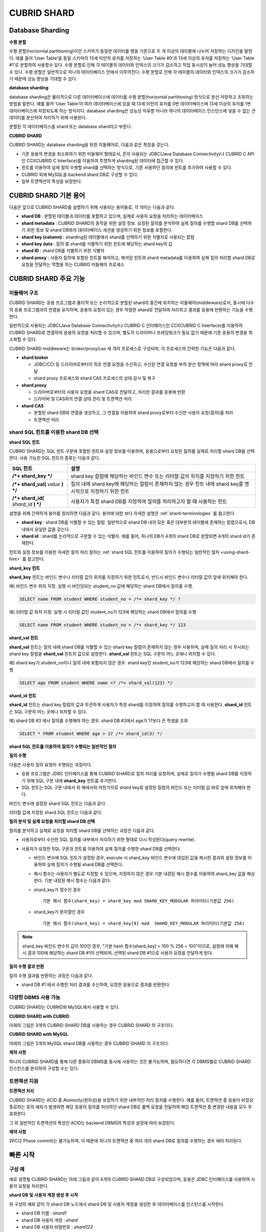 ************
CUBRID SHARD
************

Database Sharding
=================

**수평 분할**

수평 분할(horizontal partitioning)이란 스키마가 동일한 데이터를 행을 기준으로 두 개 이상의 테이블에 나누어 저장하는 디자인을 말한다. 예를 들어 ‘User Table’을 동일 스키마의 13세 미만의 유저를 저장하는 ‘User Table #0’과 13세 이상의 유저를 저장하는 ‘User Table #1’로 분할하여 사용할수 있다. 수평 분할로 인해 각 테이블의 데이터와 인덱스의 크기가 감소하고 작업 동시성이 늘어 성능 향상을 기대할 수 있다. 수평 분할은 일반적으로 하나의 테이터베이스 안에서 이루어진다. 수평 분할로 인해 각 테이블의 데이터와 인덱스의 크기가 감소하기 때문에 성능 향상을 기대할 수 있다.

.. image:: /images/image38.png

**database sharding**

database sharding은 물리적으로 다른 데이터베이스에 데이터를 수평 분할(horizontal partitioning) 방식으로 분산 저장하고 조회하는 방법을 말한다. 예를 들어 ‘User Table’이 여러 데이터베이스에 있을 때 13세 미만의 유저를 0번 데이터베이스에 13세 이상의 유저를 1번 데이터베이스에 저장되도록 하는 방식이다. database sharding은 성능상 이유뿐 아니라 하나의 데이터베이스 인스턴스에 넣을 수 없는 큰 데이터를 분산하여 처리하기 위해 사용된다.

분할된 각 데이터베이스를 shard 또는 database shard라고 부른다.

.. image:: /images/image39.png

**CUBRID SHARD**

CUBRID SHARD는 database sharding을 위한 미들웨어로, 다음과 같은 특징을 갖는다.

*   기존 응용의 변경을 최소화하기 위한 미들웨어 형태로서, 흔히 사용되는 JDBC(Java Database Connectivity)나 CUBRID C API인 CCI(CUBRID C Interface)를 이용하여 투명하게 sharding된 데이터에 접근할 수 있다.
*   힌트를 이용하여 실제 질의 수행할 shard를 선택하는 방식으로, 기존 사용하던 질의에 힌트를 추가하여 사용할 수 있다.
*   CUBRID 외에 MySQL을 backend shard DB로 구성할 수 있다.
*   일부 트랜잭션의 특성을 보장한다.

.. _shard-terminologies:

CUBRID SHARD 기본 용어
======================

다음은 앞으로 CUBRID SHARD를 설명하기 위해 사용되는 용어들로, 각 의미는 다음과 같다.

*   **shard DB** : 분할된 테이블과 데이터를 포함하고 있으며, 실제로 사용자 요청을 처리하는 데이터베이스

*   **shard metadata** : CUBRID SHARD의 동작을 위한 설정 정보. 요청된 질의를 분석하여 실제 질의를 수행할 shard DB를 선택하기 위한 정보 및 shard DB와의 데이터베이스 세션을 생성하기 위한 정보를 포함한다.

*   **shard key (column)** : sharding된 테이블에서 shard를 선택하기 위한 식별자로 사용되는 칼럼

*   **shard key data** : 질의 중 shard를 식별하기 위한 힌트에 해당하는 shard key의 값

*   **shard ID** : shard DB를 식별하기 위한 식별자

*   **shard proxy** : 사용자 질의에 포함된 힌트를 해석하고, 해석된 힌트와 shard metadata를 이용하여 실제 질의 처리할 shard DB로 요청을 전달하는 역할을 하는 CUBRID 미들웨어 프로세스

CUBRID SHARD 주요 기능
======================

미들웨어 구조
-------------

CUBRID SHARD는 응용 프로그램과 물리적 또는 논리적으로 분할된 shard의 중간에 위치하는 미들웨어(middleware)로서, 동시에 다수의 응용 프로그램과의 연결을 유지하며, 응용의 요청이 있는 경우 적절한 shard로 전달하여 처리하고 결과를 응용에 반환하는 기능을 수행한다.

.. image:: /images/image40.png

일반적으로 사용되는 JDBC(Java Database Connectivity)나 CUBRID C 인터페이스인 CCI(CUBRID C Interface)를 이용하여 CUBRID SHARD로 연결하여 응용의 요청을 처리할 수 있으며, 별도의 드라이버나 프레임워크가 필요 없기 때문에 기존 응용의 변경을 최소화할 수 있다.

CUBRID SHARD middleware는 broker/proxy/cas 세 개의 프로세스로 구성되며, 각 프로세스의 간략한 기능은 다음과 같다.

.. image:: /images/image41.png

*   **shard broker**

    *   JDBC/CCI 등 드라이버로부터의 최초 연결 요청을 수신하고, 수신된 연결 요청을 부하 분산 정책에 따라 shard proxy로 전달
    *   shard proxy 프로세스와 shard CAS 프로세스의 상태 감시 및 복구

*   **shard proxy**

    *   드라이버로부터의 사용자 요청을 shard CAS로 전달하고, 처리한 결과를 응용에 반환
    *   드라이버 및 CAS와의 연결 상태 관리 및 트랜잭션 처리

*   **shard CAS**

    *   분할된 shard DB와 연결을 생성하고, 그 연결을 이용하여 shard proxy로부터 수신한 사용자 요청(질의)를 처리
    *   트랜잭션 처리


shard SQL 힌트를 이용한 shard DB 선택
-------------------------------------

**shard SQL 힌트**

CUBRID SHARD는 SQL 힌트 구문에 포함된 힌트와 설정 정보를 이용하여, 응용으로부터 요청된 질의를 실제로 처리할 shard DB를 선택한다. 사용 가능한 SQL 힌트의 종류는 다음과 같다.

+----------------------+------------------------------------------------------------------------+
| SQL 힌트             | 설명                                                                   |
+======================+========================================================================+
| **/*+ shard_key */** | shard key 칼럼에 해당하는 바인드 변수 또는 리터럴 값의 위치를 지정하기 |
|                      | 위한 힌트                                                              |
+----------------------+------------------------------------------------------------------------+
| **/*+ shard_val(**   | 질의 내에 shard key에 해당하는 칼럼이 존재하지 않는 경우 힌트 내에     |
| *value*              | shard key를 명시적으로 지정하기 위한 힌트                              |
| **) */**             |                                                                        |
+----------------------+------------------------------------------------------------------------+
| **/*+ shard_id(**    | 사용자가 특정 shard DB를 지정하여 질의를 처리하고자 할 때 사용하는     |
| *shard_id*           | 힌트                                                                   |
| **) */**             |                                                                        |
+----------------------+------------------------------------------------------------------------+

설명을 위해 간략하게 용어를 정리하면 다음과 같다. 용어에 대한 보다 자세한 설명은 :ref:`shard-terminologies` 를 참고한다.

*   **shard key** : shard DB를 식별할 수 있는 칼럼. 일반적으로 shard DB 내의 모든 혹은 대부분의 테이블에 존재하는 칼럼으로서, DB 내에서 유일한 값을 갖는다.

*   **shard id** : shard를 논리적으로 구분할 수 있는 식별자. 예를 들어, 하나의 DB가 4개의 shard DB로 분할되면 4개의 shard id가 존재한다.

힌트와 설정 정보를 이용한 자세한 질의 처리 절차는 :ref:`shard SQL 힌트를 이용하여 질의가 수행되는 일반적인 절차 <using-shard-hint>` 를 참고한다.

**shard_key 힌트**

**shard_key** 힌트는 바인드 변수나 리터럴 값의 위치를 지정하기 위한 힌트로서, 반드시 바인드 변수나 리터럴 값의 앞에 위치해야 한다.

예) 바인드 변수 위치 지정. 실행 시 바인딩되는 student_no 값에 해당하는 shard DB에서 질의를 수행.

.. code-block:: sql

	SELECT name FROM student WHERE student_no = /*+ shard_key */ ?

예) 리터럴 값 위치 지정. 실행 시 리터럴 값인 student_no가 123에 해당하는 shard DB에서 질의를 수행

.. code-block:: sql

	SELECT name FROM student WHERE student_no = /*+ shard_key */ 123

**shard_val 힌트**

**shard_val** 힌트는 질의 내에 shard DB를 식별할 수 있는 shard key 칼럼이 존재하지 않는 경우 사용하며, 실제 질의 처리 시 무시되는 shard key 칼럼을 **shard_val** 힌트의 값으로 설정한다. **shard_val** 힌트는 SQL 구문의 어느 곳에나 위치할 수 있다.

예) shard key가 student_no이나 질의 내에 포함되지 않은 경우. shard key인 student_no가 123에 해당하는 shard DB에서 질의를 수행

.. code-block:: sql

	SELECT age FROM student WHERE name =? /*+ shard_val(123) */

**shard_id 힌트**

**shard_id** 힌트는 shard key 칼럼의 값과 무관하게 사용자가 특정 shard를 지정하여 질의를 수행하고자 할 때 사용한다. **shard_id** 힌트는 SQL 구문의 어느 곳에나 위치할 수 있다.

예) shard DB #3 에서 질의를 수행해야 하는 경우. shard DB #3에서 age가 17보다 큰 학생을 조회

.. code-block:: sql

	SELECT * FROM student WHERE age > 17 /*+ shard_id(3) */

.. _using-shard-hint:

**shard SQL 힌트를 이용하여 질의가 수행되는 일반적인 절차**

**질의 수행**

다음은 사용자 질의 요청이 수행되는 과정이다.

.. image:: /images/image42.png

*   응용 프로그램은 JDBC 인터페이스를 통해 CUBRID SHARD로 질의 처리를 요청하며, 실제로 질의가 수행될 shard DB를 지정하기 위해 SQL 구문 내에 **shard_key** 힌트를 추가한다.

*   SQL 힌트는 SQL 구문 내에서 위 예에서와 마찬가지로 shard key로 설정된 칼럼의 바인드 또는 리터럴 값 바로 앞에 위치해야 한다.

바인드 변수에 설정된 shard SQL 힌트는 다음과 같다.

.. image:: /images/image43.png

리터럴 값에 지정된 shard SQL 힌트는 다음과 같다.

.. image:: /images/image44.png

**질의 분석 및 실제 요청을 처리할 shard DB 선택**

질의를 분석하고 실제로 요청을 처리할 shard DB를 선택하는 과정은 다음과 같다.

.. image:: /images/image45.png

*   사용자로부터 수신한 SQL 질의를 내부에서 처리하기 위한 형태로 다시 작성된다(query rewrite).

*   사용자가 요청한 SQL 구문과 힌트를 이용하여 실제 질의를 수행한 shard DB를 선택한다.

    *   바인드 변수에 SQL 힌트가 설정된 경우, execute 시 shard_key 바인드 변수에 대입된 값을 해시한 결과와 설정 정보를 이용하여 실제 질의가 수행될 shard DB를 선택한다.

    *   해시 함수는 사용자가 별도로 지정할 수 있으며, 지정하지 않은 경우 기본 내장된 해시 함수를 이용하여 shard_key 값을 해싱한다. 기본 내장된 해시 함수는 다음과 같다.

    *   shard_key가 정수인 경우 ::

		기본 해시 함수(shard_key) = shard_key mod SHARD_KEY_MODULAR 파라미터(기본값 256)
   
    *   shard_key가 문자열인 경우 ::

		기본 해시 함수(shard_key) = shard_key[0] mod  SHARD_KEY_MODULAR 파라미터(기본값 256)
	
.. note::

	shard_key 바인드 변수의 값이 100인 경우, "기본 hash 함수(shard_key) = 100 % 256 = 100"이므로, 설정에 의해 해시 결과 100에 해당하는 shard DB #1이 선택되며, 선택된 shard DB #1으로 사용자 요청을 전달하게 된다.

**질의 수행 결과 반환**

질의 수행 결과를 반환하는 과정은 다음과 같다.

.. image:: /images/image46.png

*   shard DB #1 에서 수행한 처리 결과를 수신하여, 요청한 응용으로 결과를 반환한다.

다양한 DBMS 사용 가능
---------------------

CUBRID SHARD는 CUBRID와 MySQL에서 사용할 수 있다.

**CUBRID SHARD with CUBRID**

아래의 그림은 3개의 CUBRID SHARD DB를 사용하는 경우 CUBRID SHARD 의 구조이다.

.. image:: /images/image47.png

**CUBRID SHARD with MySQL**

아래의 그림은 3개의 MySQL shard DB를 사용하는 경우 CUBRID SHARD 의 구조이다.

.. image:: /images/image48.png

**제약 사항**

하나의 CUBRID SHARD를 통해 다른 종류의 DBMS를 동시에 사용하는 것은 불가능하며, 필요하다면 각 DBMS별로 CUBRID SHARD 인스턴스를 분리하여 구성할 수는 있다.

트랜잭션 지원
-------------

**트랜잭션 처리**

CUBRID SHARD는 ACID 중 Atomicity(원자성)을 보장하기 위한 내부적인 처리 절차를 수행한다. 예를 들어, 트랜잭션 중 응용이 비정상 종료하는 등의 예외가 발생하면 해당 응용의 질의를 처리하던 shard DB로 롤백 요청을 전달하여 해당 트랜잭션 중 변경된 내용을 모두 무효화한다.

그 외 일반적인 트랜잭션의 특성인 ACID는 backend DBMS의 특성과 설정에 따라 보장된다.

**제약 사항**

2PC(2 Phase commit)는 불가능하며, 이 때문에 하나의 트랜잭션 중 여러 개의 shard DB로 질의를 수행하는 경우 에러 처리된다.

빠른 시작
=========

구성 예
-------

예로 설명될 CUBRID SHARD는 아래 그림과 같이 4개의 CUBRID SHARD DB로 구성되었으며, 응용은 JDBC 인터페이스를 사용하여 사용자 요청을 처리한다.

.. image:: /images/image49.png

**shard DB 및 사용자 계정 생성 후 시작**

위 구성의 예와 같이 각 shard DB 노드에서 shard DB 및 사용자 계정을 생성한 후 데이터베이스를 인스턴스를 시작한다.

*   shard DB 이름 : *shard1*
*   shard DB 사용자 계정 : *shard*
*   shard DB 사용자 비밀번호 : *shard123*

::

	sh> # CUBRID SHARD DB 생성
	sh> cubrid createdb shard1

	sh> # CUBRID SHARD 사용자 계정 생성
	sh> csql -S -u dba shard1 -c "create user shard password 'shard123'"

	sh> # CUBRID SHARD DB 시작
	sh> cubrid server start shard1


shard 설정 변경
---------------

**shard.conf**

기본 설정 파일인 **shard.conf** 를 아래와 같이 변경한다.

.. warning:: 포트 번호 및 공유 메모리 식별자는 현재 시스템에서 사용하지 않는 값으로 적절히 변경해야 한다.

::

	[shard]
	MASTER_SHM_ID           =45501
	ADMIN_LOG_FILE          =log/broker/cubrid_broker.log
	 
	[%shard1]
	SERVICE                 =ON
	BROKER_PORT             =45511
	MIN_NUM_APPL_SERVER     =1  
	MAX_NUM_APPL_SERVER     =1  
	APPL_SERVER_SHM_ID      =45511
	LOG_DIR                 =log/broker/sql_log
	ERROR_LOG_DIR           =log/broker/error_log
	SQL_LOG                 =ON
	TIME_TO_KILL            =120
	SESSION_TIMEOUT         =300
	KEEP_CONNECTION         =ON
	MAX_PREPARED_STMT_COUNT =1024
	SHARD_DB_NAME           =shard1
	SHARD_DB_USER           =shard
	SHARD_DB_PASSWORD       =shard123
	NUM_PROXY_MIN           =1  
	NUM_PROXY_MAX           =1  
	PROXY_LOG_FILE          =log/broker/proxy_log
	PROXY_LOG               =ALL
	MAX_CLIENT              =10
	METADATA_SHM_ID         =45591
	SHARD_CONNECTION_FILE   =shard_connection.txt
	SHARD_KEY_FILE          =shard_key.txt


CUBRID의 경우 **shard_connection.txt** 에 서버의 포트 번호를 별도로 설정하지 않고 **cubrid.conf** 설정 파일의 **cubrid_port_id** 파라미터를 사용하므로, **cubrid.conf** 의 **cubrid_port_id** 파라미터를 서버와 동일하게 설정한다. ::

	# TCP port id for the CUBRID programs (used by all clients).
	cubrid_port_id=41523

**shard_key.txt**

shard key 해시 값에 대한 shard DB 매핑 설정 파일인 **shard_key.txt** 파일을 아래와 같이 설정한다.

*   [%shard_key] : shard key 섹션 설정
*   기본 해시 함수에 의한 shard key 해시 결과가 0~63인 경우 shard #0 에서 질의 수행
*   기본 해시 함수에 의한 shard key 해시 결과가 64~127인 경우 shard #1 에서 질의 수행
*   기본 해시 함수에 의한 shard key 해시 결과가 128~191인 경우 shard #2 에서 질의 수행
*   기본 해시 함수에 의한 shard key 해시 결과가 192~255인 경우 shard #3 에서 질의 수행

::

	[%shard_key]
	#min    max     shard_id
	0       63      0
	64      127     1
	128     191     2
	192     255     3

**shard_connection.txt**

shard 구성 데이터베이스 설정 파일인 **shard_connection.txt** 파일을 아래와 같이 설정한다.

*   shard #0의 실제 데이터베이스 이름과 connection 정보
*   shard #1의 실제 데이터베이스 이름과 connection 정보
*   shard #2의 실제 데이터베이스 이름과 connection 정보
*   shard #3의 실제 데이터베이스 이름과 connection 정보

::

	# shard-id  real-db-name  connection-info
	#                         * cubrid : hostname, hostname, ...
	#                         * mysql  : hostname:port
	0           shard1        HostA
	1           shard1        HostB
	2           shard1        HostC
	3           shard1        HostD

서비스 시작 및 모니터링
-----------------------

**CUBRID SHARD 시작**

아래와 같이 CUBRID SHARD를 시작한다. ::

	sh> cubrid shard start
	@ cubrid shard start
	++ cubrid shard start: success

**CUBRID SHARD 상태 조회**

아래와 같이 CUBRID SHARD의 상태를 조회하여, 설정된 파라미터와 프로세스의 상태를 확인한다. ::

	sh> cubrid shard status
	@ cubrid shard status
	% shard1  - shard_cas [21265,45511] /home1/cubrid_user/SHARD/log/broker//shard1.err
	 JOB QUEUE:0, AUTO_ADD_APPL_SERVER:ON, SQL_LOG_MODE:ALL:100000, SLOW_LOG:ON
	 LONG_TRANSACTION_TIME:60.00, LONG_QUERY_TIME:60.00, SESSION_TIMEOUT:300
	 KEEP_CONNECTION:ON, ACCESS_MODE:RW, MAX_QUERY_TIMEOUT:0
	----------------------------------------------------------------
	PROXY_ID SHARD_ID   CAS_ID   PID   QPS   LQS PSIZE STATUS       
	----------------------------------------------------------------
		   1        0        1 21272     0     0 53292 IDLE         
		   1        1        1 21273     0     0 53292 IDLE         
		   1        2        1 21274     0     0 53292 IDLE         
		   1        3        1 21275     0     0 53292 IDLE
	 
	sh> cubrid shard status -f
	@ cubrid shard status
	% shard1  - shard_cas [21265,45511] /home1/cubrid_user/SHARD/log/broker//shard1.err
	 JOB QUEUE:0, AUTO_ADD_APPL_SERVER:ON, SQL_LOG_MODE:ALL:100000, SLOW_LOG:ON
	 LONG_TRANSACTION_TIME:60.00, LONG_QUERY_TIME:60.00, SESSION_TIMEOUT:300
	 KEEP_CONNECTION:ON, ACCESS_MODE:RW, MAX_QUERY_TIMEOUT:0
	----------------------------------------------------------------------------------------------------------------------------------------------------------
	PROXY_ID SHARD_ID   CAS_ID   PID   QPS   LQS PSIZE STATUS          LAST ACCESS TIME               DB             HOST   LAST CONNECT TIME    SQL_LOG_MODE
	----------------------------------------------------------------------------------------------------------------------------------------------------------
		   1        0        1 21272     0     0 53292 IDLE         2012/02/29 15:00:24    shard1@HostA           HostA 2012/02/29 15:00:25               -
		   1        1        1 21273     0     0 53292 IDLE         2012/02/29 15:00:24    shard1@HostB           HostB 2012/02/29 15:00:25               -
		   1        2        1 21274     0     0 53292 IDLE         2012/02/29 15:00:24    shard1@HostC           HostC 2012/02/29 15:00:25               -
		   1        3        1 21275     0     0 53292 IDLE         2012/02/29 15:00:24    shard1@HostD           HostD 2012/02/29 15:00:25               -
	   
응용 예제 프로그램 작성
-----------------------

간단한 Java 프로그램을 이용하여 CUBRID SHARD가 정상 동작함을 확인한다.

**예제 테이블 생성**

모든 shard DB에서 예제 프로그램을 위한 임시 테이블을 아래와 같이 생성한다. ::

	sh> csql -C -u shard -p 'shard123' shard1@localhost -c "create table student (s_no int, s_name varchar, s_age int, primary key(s_no))"	

**예제 프로그램 작성**

다음은 0~1023번의 학생 정보를 shard DB로 입력하는 예제 프로그램이다. 이전 절차에서 수정한 **shard.conf** 를 확인하여 주소/포트 및 사용자 정보를 connection url에 설정한다.

.. code-block:: java

	import java.sql.DriverManager;
	import java.sql.Connection;
	import java.sql.SQLException;
	import java.sql.Statement;
	import java.sql.ResultSet;
	import java.sql.ResultSetMetaData;
	import java.sql.PreparedStatement;
	import java.sql.Date;
	import java.sql.*;
	import cubrid.jdbc.driver.*;
	 
	public class TestInsert {
	 
			static  {
					try {
							Class.forName("cubrid.jdbc.driver.CUBRIDDriver");
					} catch (ClassNotFoundException e) {
							throw new RuntimeException(e);
					}
			}
	 
			public static void DoTest(int thread_id) throws SQLException {
					Connection connection = null;
	 
					try {
							connection = DriverManager.getConnection("jdbc:cubrid:localhost:45511:shard1:::?charset=utf8", "shard", "shard123");
							connection.setAutoCommit(false);
	 
							for (int i=0; i < 1024; i++) {
									String query = "INSERT INTO student VALUES (/*+ shard_key */ ?, ?, ?)";
									PreparedStatement query_stmt = connection.prepareStatement(query);
	 
									String name="name_" + i;
									query_stmt.setInt(1, i);
									query_stmt.setString(2, name);
									query_stmt.setInt(3, (i%64)+10);
	 
									query_stmt.executeUpdate();
									System.out.print(".");
	 
									query_stmt.close();
									connection.commit();
							}
	 
							connection.close();
					} catch(SQLException e) {
							System.out.print("exception occurs : " + e.getErrorCode() + " - " + e.getMessage());
							System.out.println();
							connection.close();
					}
			}
	 
	 
			/**
			 * @param args
			 */
			public static void main(String[] args) {
					// TODO Auto-generated method stub
	 
					try {
							DoTest(1);
					} catch(Exception e){
							e.printStackTrace();
					}
			}
	}

**예제 프로그램 수행**

위에서 작성한 예제 프로그램을 다음과 같이 수행한다. ::

	sh> javac -cp ".:$CUBRID/jdbc/cubrid_jdbc.jar" *.java
	sh> java -cp ".:$CUBRID/jdbc/cubrid_jdbc.jar" TestInsert

**결과 확인**

각 shard DB에서 질의를 수행하여 의도한 대로 분할된 정보가 정확하게 입력되었는지 확인한다.

*   shard #0 ::

	sh> csql -C -u shard -p 'shard123' shard1@localhost -c "select * from student order by s_no"
	 
	=== <Result of SELECT Command in Line 1> ===
	 
			 s_no  s_name                      s_age
	================================================
				0  'name_0'                       10
				1  'name_1'                       11
				2  'name_2'                       12
				3  'name_3'                       13
				...

*   shard #1 ::

	sh> $ csql -C -u shard -p 'shard123' shard1@localhost -c "select * from student order by s_no"
	 
	=== <Result of SELECT Command in Line 1> ===
	 
			 s_no  s_name                      s_age
	================================================
			   64  'name_64'                      10
			   65  'name_65'                      11
			   66  'name_66'                      12
			   67  'name_67'                      13  
			   ...

*   shard #2 ::

	sh> $ csql -C -u shard -p 'shard123' shard1@localhost -c "select * from student order by s_no"
	 
	=== <Result of SELECT Command in Line 1> ===
	 
			 s_no  s_name                      s_age
	================================================
	128  'name_128'                     10
	129  'name_129'                     11
	130  'name_130'                     12
	131  'name_131'                     13
	...

*   shard #3 ::

	sh> $ csql -C -u shard -p 'shard123' shard1@localhost -c "select * from student order by s_no"
	 
	=== <Result of SELECT Command in Line 1> ===
	 
			 s_no  s_name                      s_age
	================================================
	192  'name_192'                     10
	193  'name_193'                     11
	194  'name_194'                     12
	195  'name_195'                     13
	...

.. _shard-configuration:

구성 및 설정
============

구성
----

CUBRID SHARD는 미들웨어로서 아래의 그림과 같이 shard broker, shard proxy, shard CAS 프로세스로 구성된다.

.. image:: /images/image50.png

CUBRID SHARD의 모든 프로세스의 실행에 필요한 기본적인 설정은 **shard.conf** 라는 파일을 이용하며, 이 설정 파일은 **$CUBRID/conf** 디렉터리에 위치한다.

.. _default-shard-conf:

기본 설정 파일 shard.conf
-------------------------

**shard.conf** 는 CUBRID SHARD의 기본 설정 파일로서, 기존 CUBRID 의 Broker/CAS의 설정 파일인 **cubrid_broker.conf** 와 형식과 내용 면에서 매우 유사하다.

**shard.conf** 는 **cubrid_broker.conf** 의 파라미터 설정 내용을 모두 동일하게 포함하고 있으며, 이 문서에서는 **shard.conf** 에서 추가된 내용만을 설명한다. **cubrid_broker.conf** 에 대한 자세한 내용은 "성능 튜닝"의 :ref:`broker-configuration` 을 참조한다.

+-------------------------------+--------+----------------------+-----------+
| 파라미터 이름                 | 타입   | 기본값               | 동적 변경 |
+===============================+========+======================+===========+
| IGNORE_SHARD_HINT             | string | OFF                  |           |
+-------------------------------+--------+----------------------+-----------+
| MIN_NUM_PROXY                 | int    | 1                    |           |
+-------------------------------+--------+----------------------+-----------+
| MAX_NUM_PROXY                 | int    | 1                    |           |
+-------------------------------+--------+----------------------+-----------+
| PROXY_LOG                     | string | ERROR                | 가능      |
+-------------------------------+--------+----------------------+-----------+
| PROXY_LOG_DIR                 | string | log/broker/proxy_log |           |
+-------------------------------+--------+----------------------+-----------+
| PROXY_LOG_MAX_SIZE            | int    | 100000               | 가능      |
+-------------------------------+--------+----------------------+-----------+
| PROXY_MAX_PREPARED_STMT_COUNT | int    | 2000                 |           |
+-------------------------------+--------+----------------------+-----------+
| MAX_CLIENT                    | int    | 10                   |           |
+-------------------------------+--------+----------------------+-----------+
| METADATA_SHM_ID               | int    | -                    |           |
+-------------------------------+--------+----------------------+-----------+
| SHARD_CONNECTION_FILE         | string | shard_connection.txt |           |
+-------------------------------+--------+----------------------+-----------+
| SHARD_DB_NAME                 | string | -                    | 가능      |
+-------------------------------+--------+----------------------+-----------+
| SHARD_DB_USER                 | string | -                    | 가능      |
+-------------------------------+--------+----------------------+-----------+
| SHARD_DB_PASSWORD             | string | -                    | 가능      |
+-------------------------------+--------+----------------------+-----------+
| SHARD_KEY_FILE                | string | shard_key.txt        |           |
+-------------------------------+--------+----------------------+-----------+
| SHARD_KEY_MODULAR             | int    | 256                  |           |
+-------------------------------+--------+----------------------+-----------+
| SHARD_KEY_LIBRARY_NAME        | string | -                    |           |
+-------------------------------+--------+----------------------+-----------+
| SHARD_KEY_FUNCTION_NAME       | string | -                    |           |
+-------------------------------+--------+----------------------+-----------+

*   **SHARD_DB_NAME** : shard DB의 이름으로서 응용의 연결 요청이 유효한지 검사하는 데에도 사용된다. 동적으로 값을 변경하면 변경된 값은 CAS가 데이터베이스에 다시 접속할 때 적용된다. **cubrid shard reset** 으로 강제로 재접속할 수 있다.

*   **SHARD_DB_USER** : backend shard DB의 사용자 이름으로서, shard CAS 프로세스에서 backend DBMS와 연결을 수행하는데 사용되며, 응용의 연결 요청이 유효한지 검사하는 데에도 사용된다. 모든 shard DB의 사용자 이름은 동일해야 한다. 동적으로 값을 변경하면 변경된 값은 CAS가 데이터베이스에 다시 접속할 때 적용된다. **cubrid shard reset** 으로 강제로 재접속할 수 있다.

*   **SHARD_DB_PASSWORD** : backend shard DB의 사용자 비밀번호로서, shard CAS 프로세스에서 backend DBMS와 연결을 수행하는데 사용되며, 응용의 연결 요청이 유효한지 검사하는 데에도 사용된다. 모든 shard DB의 사용자 비밀번호는 동일해야 한다. 동적으로 값을 변경하면 변경된 값은 CAS가 데이터베이스에 다시 접속할 때 적용된다. **cubrid shard reset** 으로 강제로 재접속할 수 있다.

*   **MIN_NUM_PROXY** : shard proxy 프로세스의 최소 개수

*   **MAX_NUM_PROXY** : shard proxy 프로세스의 최대 개수

*   **PROXY_LOG_DIR** : shard proxy 로그를 저장할 디렉터리 경로

*   **PROXY_LOG** : shard proxy 로그 레벨로서 다음의 값 중 하나로 설정 가능하다.

    *   **ALL** : 모든 로그 기록
    *   **ON**  : 모든 로그 기록
    *   **SHARD** : shard DB 선택과 처리에 대한 로그 기록
    *   **SCHEDULE** : 작업 할당에 대한 로그 기록
    *   **NOTICE** : 주요한 알림에 대한 로그 기록
    *   **TIMEOUT** : 임계 시간 초과에 대한 로그 기록
    *   **ERROR** : 에러 로그 기록
    *   **NONE** : 로그 기록하지 않음
    *   **OFF** : 로그 기록하지 않음

*   **PROXY_MAX_PREPARED_STMT_COUNT** : shard proxy가 관리하는 statement pool의 최대 크기

*   **MAX_CLIENT** : shard proxy로 동시에 연결 가능한 응용의 수

*   **METADATA_SHM_ID** : shard 메타데이터를 저장할 공유 메모리 식별자

*   **SHARD_CONNECTION_FILE** : shard connection 설정 파일의 경로. shard connection 설정 파일은 **$CUBRID/conf** 내에 위치해야 한다. 자세한 설명은 :ref:`shard 연결 설정 파일 <shard-connection-configuration-file>` 을 참고한다. :

*   **SHARD_KEY_FILE** : shard key 설정 정보 파일의 경로. shard key 설정 파일은 **$CUBRID/conf** 내에 위치해야 한다. 자세한 설명은 :ref:`shard key 설정 파일 <shard-key-configuration-file>` 을 참고한다. :

*   **SHARD_KEY_MODULAR** : 내장된 shard key 해시 함수 결과의 범위를 지정하기 위한 파라미터로서, 기본 shard key 해시 함수의 결과는 shard_key(정수형) % SHARD_KEY_MODULAR이다. 관련된 내용은 :ref:`shard key 설정 파일 <shard-key-configuration-file>` 과 :ref:`setting-user-defined-hash-function` 을 참고한다.

*   **SHARD_KEY_LIBRARY_NAME** : shard key에 대한 사용자 해시 함수를 지정하기 위해 실행 시간에 로딩 가능한 라이브러리 경로를 지정한다. **SHARD_KEY_LIBRARY_NAME** 파라미터가 설정된 경우 반드시 **SHARD_KEY_FUNCTION_NAME** 파라미터도 설정되어야 한다. 자세한 내용은 :ref:`setting-user-defined-hash-function` 을 참고한다.

*   **SHARD_KEY_FUNCTION_NAME** : shard key에 대한 사용자 해시 함수의 이름을 지정하기 위한 파라미터이다. 자세한 내용은 :ref:`setting-user-defined-hash-function` 를 참고한다.

*   **PROXY_LOG_MAX_SIZE** : shard proxy 로그 파일의 최대크기로 kbyte 단위이다. 최대 1,000,000까지 설정할 수 있다.

*   **IGNORE_SHARD_HINT** : 이 값이 ON이면 특정 shard로 연결하기 위해 제공되는 힌트가 무시되고, 정해진 규칙에 따라 접속할 데이터베이스를 선택한다. 기본값은 **OFF** 이다. 모든 데이터베이스가 같은 데이터로 복제되어 있는 상태에서 읽기 부하를 자동으로 로드 밸런싱하여 처리하고자 할 때 사용할 수 있는 방식이다. 예를 들어 응용 프로그램의 부하를 여러 개의 복제 노드 중 하나에 접속하고자 할 때 특정 shard 하나의 연결만 제공하면 어느 노드(데이터베이스)에 연결할지는 shard proxy가 자동으로 결정한다.

shard 메타데이터 설정
---------------------

CUBRID SHARD는 기본 설정 파일인 **shard.conf** 외에, 실제 shard DB와의 연결을 수행하기 위한 shard 연결 설정 파일과 shard key에 대한 설정 파일이 존재한다.

.. _shard-connection-configuration-file:

**shard 연결 설정 파일(SHARD_CONNECTION_FILE)**

CUBRID SHARD는 시작 시 기본 설정 파일인 **shard.conf** 의 **SHARD_CONNECTION_FILE** 파라미터에 지정된 shard 연결 설정 파일을 로딩하여 backend shard DB와의 연결을 수행한다.

**shard.conf** 에 **SHARD_CONNECTION_FILE** 을 별도로 지정하지 않은 경우에는 기본값인 **shard_connection.txt** 파일을 로딩한다.

**형식**

shard 연결 설정 파일의 기본적인 예와 형식은 아래와 같다. ::

	#
	# shard-id      real-db-name    connection-info
	#                               * cubrid : hostname, hostname, ...
	#                               * mysql  : hostname:port
	 
	# CUBRID
	0               shard1          HostA  
	1               shard1          HostB
	2               shard1          HostC
	3               shard1          HostD
	 
	# mysql
	#0              shard1         HostA:3306
	#1              shard1         HostB:3306
	#2              shard1         HostC:3306
	#3              shard1         HostD:3306

.. note:: 일반적인 CUBRID 설정과 마찬가지로 # 이후 내용은 주석으로 처리된다.

**CUBRID**

backend shard DB가 CUBRID인 경우 연결 설정 파일의 형식은 다음과 같다. ::

	# CUBRID
	# shard-id      real-db-name            connection-info
	# shard 식별자( >0 )        각 backend shard DB 의 실제 이름    호스트 이름
	 
	0           shard_db_1          host1
	1           shard_db_2          host2
	2           shard_db_3          host3
	3           shard_db_4          host4

CUBRID의 경우 별도의 backend shard DB의 포트 번호를 위 설정 파일에 지정하지 않고, CUBRID의 기본 설정 파일인 **cubrid.conf** 에 **CUBRID_PORT_ID** 파라미터를 사용한다. **cubrid.conf** 파일은 기본적으로 **$CUBRID/conf** 디렉터리에 위치한다. ::

	$ vi cubrid.conf

	# TCP port id for the CUBRID programs (used by all clients).
	cubrid_port_id=41523

**MySQL**

backend shard DB가 MySQL인 경우 연결 설정 파일의 형식은 다음과 같다. ::

	# mysql
	# shard-id      real-db-name            connection-info
	# shard 식별자( >0 )        각 backend shard DB 의 실제 이름    호스트 이름:포트 번호
	 
	0           shard_db_1          host1:1234
	1           shard_db_2          host2:1234
	2           shard_db_3          host3:1234
	3           shard_db_4          host4:1234

.. _shard-key-configuration-file:

**shard key 설정 파일(SHARD_KEY_FILE)**

CUBRID SHARD는 시작 시 기본 설정 파일인 **shard.conf** 의 **SHARD_KEY_FILE** 파라미터에 지정된 shard key 설정 파일을 로딩하여 사용자 요청을 어떤 backend shard DB에서 처리해야 할지 결정하는 데 사용한다.

**shard.conf** 에 **SHARD_KEY_FILE** 을 별도로 지정하지 않은 경우에는 기본값인 **shard_key.txt** 파일을 로딩한다.

**형식**

shard key 설정 파일의 예와 형식은 다음과 같다. ::

	[%student_no]
	#min    max     shard_id
	0       31      0   
	32      63      1   
	64      95      2   
	96      127     3   
	128     159     0
	160     191     1
	192     223     2
	224     255     3
	 
	#[%another_key_column]
	#min    max     shard_id
	#0      127     0   
	#128    255     1

*   [%shard_key_name] : shard key의 이름을 지정
*   min : shard key 해시 결과의 최소값 범위
*   max : shard key 해시 결과의 최대 범위
*   shard_id : shard 식별자

.. note:: 일반적인 CUBRID 설정과 마찬가지로 # 이후 내용은 주석으로 처리된다.

**주의 사항**

*   shard key의 min은 항상 0부터 시작해야 한다.
*   max는 최대 255까지 설정해야 한다.
*   min~max 사이에는 빈 값이 존재하면 안 된다.
*   내장 해시 함수를 사용하는 경우 **SHARD_KEY_MODULAR** 파라미터 값을 초과할 수 없다.
*   shard key 해시 결과는 0 ~ (**SHARD_KEY_MODULAR** - 1)의 범위에 반드시 포함되어야 한다.

.. _setting-user-defined-hash-function:

사용자 정의 해시 함수 설정
--------------------------

CUBRID SHARD는 질의를 수행할 shard를 선택하기 위해 shard key를 해싱한 결과와 메타데이터 설정 정보를 이용한다. 이를 위해 기본 내장된 해시 함수를 사용하거나, 또는 사용자가 별도로 해시 함수를 정의할 수 있다.

**내장된 기본 해시 함수**

**shard.conf** 의 **SHARD_KEY_LIBRARY_NAME**, **SHARD_KEY_FUNCTION_NAME** 파라미터를 설정하지 않는 경우 기본 내장된 해시 함수를 이용하여 shard key를 해시하며, 기본 해시 함수의 내용은 아래와 같다.

*   shard_key가 정수인 경우 ::

	기본 해시 함수(shard_key) = shard_key mod SHARD_KEY_MODULAR 파라미터(기본값 256)

*   shard_key가 문자열인 경우 ::

	기본 해시 함수(shard_key) = shard_key[0] mod SHARD_KEY_MODULAR 파라미터(기본값 256)

**사용자 해시 함수 설정**

CUBRID SHARD는 기본 내장된 해시 함수 외에 사용자 정의 해시 함수를 이용하여 질의에 포함된 shard key를 해싱할 수 있다.

**라이브러리 구현 및 생성**

사용자 정의 해시 함수는 실행 시간에 로딩 가능한 **.so** 형태의 라이브러리로 구현되어야 하며 프로토타입은 아래와 같다.

.. code-block:: c

	94 /*
	95    return value :
	96         success - shard key id(>0)
	97         fail    - invalid argument(ERROR_ON_ARGUMENT), shard key id make fail(ERROR_ON_MAKE_SHARD_KEY)
	98    type         : shard key value type
	99    val          : shard key value
	100 */
	101 typedef int (*FN_GET_SHARD_KEY) (const char *shard_key, T_SHARD_U_TYPE type,
	102                                    const void *val, int val_size);

*   해시 함수의 반환 값은 **shard_key.txt** 설정 파일의 해시 결과 범위에 반드시 포함되어야 한다.
*   라이브러리를 빌드하기 위해서는 반드시 **$CUBRID/include/shard_key.h** 파일을 include해야 한다. 이 파일에서 반환 가능한 에러 코드 등 자세한 내용도 확인할 수 있다.

**shard.conf 설정 파일 변경**

생성한 사용자 정의 해시 함수를 반영하기 위해서는 **shard.conf** 의 **SHARD_KEY_LIBRARY_NAME**, **SHARD_KEY_FUNCTION_NAME** 파라미터를 구현 내용에 맞도록 설정해야 한다.

*   **SHARD_KEY_LIBRARY_NAME** : 사용자 정의 해시 라이브러리의 (절대) 경로
*   **SHARD_KEY_FUNCTION_NAME** : 사용자 정의 해시 함수의 이름

**예제**

다음은 사용자 정의 해시 함수를 사용한 예이다. 먼저 **shard_key.txt** 설정 파일을 확인한다. ::

	[%student_no]
	#min    max     shard_id
	0       31      0   
	32      63      1   
	64      95      2   
	96      127     3   
	128     159     0
	160     191     1
	192     223     2
	224     255     3

사용자 지정 해시 함수를 설정하기 위해서는 실행 시간에 로딩 가능한 **.so** 형태의 공유 라이브러리를 먼저 구현해야 한다. 해시 함수의 결과는 이전 과정에서 확인한 **shard_key.txt** 설정 파일에 정의된 해시 결과의 범위 안에 포함되는 값이어야 한다. 다음은 간단한 구현 예이다.

*   shard_key가 정수인 경우

    *   shard_key가 홀수인 경우 shard #0을 선택
    *   shard_key가 짝수인 경우 shard #1을 선택

*   shard_key가 문자열인 경우

    *   shard_key 문자열이 'a', 'A'로 시작되는 경우 shard #0을 선택
	*   shard_key 문자열이 'b', 'B'로 시작되는 경우 shard #1을 선택
    *   shard_key 문자열이 'c', 'C'로 시작되는 경우 shard #2를 선택
	*   shard_key 문자열이 'd', 'D'로 시작되는 경우 shard #3을 선택

.. code-block:: c
	
	// <shard_key_udf.c>
	 
	1 #include <string.h>
	2 #include <stdio.h>
	3 #include <unistd.h>
	4 #include "shard_key.h"
	5
	6 int
	7 fn_shard_key_udf (const char *shard_key, T_SHARD_U_TYPE type,
	8                   const void *value, int value_len)
	9 {
	10   unsigned int ival;
	11   unsigned char c;
	12
	13   if (value == NULL)
	14     {
	15       return ERROR_ON_ARGUMENT;
	16     }
	17
	18   switch (type)
	19     {
	20     case SHARD_U_TYPE_INT:
	21       ival = (unsigned int) (*(unsigned int *) value);
	22       if (ival % 2)
	23         {
	24           return 32;            // shard #1
	25         }
	26       else
	27         {
	28           return 0;             // shard #0
	29         }
	30       break;
	31
	32     case SHARD_U_TYPE_STRING:
	33       c = (unsigned char) (((unsigned char *) value)[0]);
	34       switch (c)
	36         case 'a':
	37         case 'A':
	38           return 0;             // shard #0
	39         case 'b':
	40         case 'B':
	41           return 32;            // shard #1
	42         case 'c':
	43         case 'C':
	44           return 64;            // shard #2
	45         case 'd':
	46         case 'D':
	47           return 96;            // shard #3
	48         default:
	49           return ERROR_ON_ARGUMENT;
	50         }
	51
	52       break;
	53
	54     default:
	55       return ERROR_ON_ARGUMENT;
	56     }
	57   return ERROR_ON_MAKE_SHARD_KEY;
	58 }

사용자 지정 해시 함수를 공유 라이브러리 형태로 빌드한다. 다음은 해시 함수 빌드를 위한 Makefile의 예이다. ::

	# Makefile
	 
	CC = gcc
	LIBS = $(LIB_FLAG)
	CFLAGS = $(CFLAGS_COMMON) -fPIC -I$(CUBRID)/include –I$(CUBRID_SRC)/src/broker
	 
	SHARD_CC = gcc -g -shared -Wl,-soname,shard_key_udf.so
	SHARD_KEY_UDF_OBJS = shard_key_udf.o
	 
	all:$(SHARD_KEY_UDF_OBJS)
			$(SHARD_CC) $(CFLAGS) -o shard_key_udf.so $(SHARD_KEY_UDF_OBJS) $(LIBS)
	 
	clean:
			-rm -f *.o core shard_key_udf.so

사용자 정의 해시 함수를 포함하기 위해 **SHARD_KEY_LIBRARY_NAME**, **SHARD_KEY_FUNCTION_NAME** 파라미터를 위 구현과 일치하도록 수정한다. ::

	[%student_no]
	SHARD_KEY_LIBRARY_NAME =$CUBRID/conf/shard_key_udf.so
	SHARD_KEY_FUNCTION_NAME =fn_shard_key_udf

구동 및 모니터링
================

cubrid shard 유틸리티
---------------------

cubrid shard 유틸리티를 이용하여 CUBRID SHARD를 구동하거나 정지할 수 있고, 각종 상태 정보를 조회할 수 있다.

**CUBRID SHARD 구동**

CUBRID SHARD를 구동하기 위해서는 다음과 같이 입력한다. ::

	% cubrid shard start
	@ cubrid shard start
	++ cubrid shard start: success

이미 CUBRID SHARD가 구동 중이면 다음과 같은 메시지가 출력된다. ::

	% cubrid shard start
	@ cubrid shard start
	++ cubrid shard is running.

**cubrid shard start** 수행 시 CUBRID SHARD 환경 설정 파일(**shard.conf**) 의 설정을 읽어 설정 상의 모든 구성 요소를 구동한다. 구동 시 메타데이터 DB 및 shard DB에 접속을 하므로, CUBRID SHARD의 구동 전 메타데이터 DB 및 shard DB 들이 모두 구동되어 있어야 한다.

**CUBRID SHARD 정지**

CUBRID SHARD 를 종료하기 위하여 다음과 같이 입력한다. ::

	% cubrid shard stop
	@ cubrid shard stop
	++ cubrid shard stop: success

이미 CUBRID SHARD 가 종료되었다면 다음과 같은 메시지가 출력된다. ::

	$ cubrid shard stop
	@ cubrid shard stop
	++ cubrid shard is not running.

**CUBRID SHARD 파라미터의 동적 변경**

CUBRID SHARD의 구동과 관련된 파라미터는 CUBRID SHARD 환경 설정 파일(**shard.conf**) 에서 설정할 수 있다. 그 밖에, **shard_broker_changer** 유틸리티를 이용하여 구동 중에만 한시적으로 일부 CUBRID SHARD 파라미터를 동적으로 변경할 수 있다. CUBRID SHARD 파라미터 설정 및 동적으로 변경 가능한 파라미터 등 기타 자세한 내용은 :ref:`shard-configuration` 을 참조한다.

**구문**

CUBRID SHARD 구동 중에 파라미터를 변경하기 위한 **shard_broker_changer** 유틸리티의 구문은 다음과 같다. *shard-name* 에는 구동 중인 CUBRID SHARD 이름을 입력하고 *parameter* 에는 동적으로 변경할 수 있는 파라미터를 입력한다. 변경하고자 하는 파라미터에 따라 *value* 가 지정되어야 한다. CUBRID SHARD의 식별 번호를 지정하여 특정 CUBRID SHARD에만 변경을 적용할 수 있다. *proxy-number* 는 **cubrid shard status** 명령에서 출력되는 PROXY-ID이다. ::

	shard_broker_changer shard-name [proxy-number] parameter value

**예제**

구동 중인 CUBRID SHARD에서 SQL 로그가 기록되도록 **SQL_LOG** 파라미터를 ON으로 설정하기 위하여 다음과 같이 입력한다. 이와 같은 파라미터의 동적 변경은 CUBRID SHARD가 구동 중일 때만 한시적으로 효력이 있다. ::

	% shard_broker_changer shard1 sql_log on
	OK

**CUBRID SHARD 상태 확인**

**cubrid shard status** 는 여러 옵션을 제공하며, 각 shard broker 및 shard proxy, shard cas의 상태 정보를 확인할 수 있도록 한다. 또한 메타데이터 정보 및 shard proxy에 접속한 클라이언트의 정보를 확인 가능하다. ::

	cubrid shard status options [<expr>]
	options : [-b | -f [-l sec] | -t | -c | -m | -s <sec>]

<*expr*>이 주어지면 해당 CUBRID SHARD에 대한 상태 모니터링을 수행하고, 생략되면 CUBRID SHARD 환경 설정 파일(**shard.conf**)에 등록된 전체 CUBRID SHARD에 대해 상태 모니터링을 수행한다.

**옵션**

다음은 결합할 수 있는 옵션에 관해 설명한 표이다.

+--------+--------------------------------------------------------------------------+
| 옵션   | 설명                                                                     |
|        |                                                                          |
+========+==========================================================================+
| <      | CUBRID SHARD                                                             |
| *expr* | 이름이 <                                                                 |
| >      | *expr*                                                                   |
|        | >을 포함하는                                                             |
|        | CUBRID SHARD에 관한 상태 정보를 출력한다. 지정되지 않으면 전체           |
|        | CUBRID SHARD의 상태 정보를 출력한다.                                     |
|        |                                                                          |
+--------+--------------------------------------------------------------------------+
| **-b** | CUBRID proxy나 CUBRID CAS에 관한 정보는 포함하지 않고, CUBRID broker에   |
|        | 관한 상태 정보만 출력한다.                                               |
+--------+--------------------------------------------------------------------------+
| **-c** | CUBRID proxy에 접속한 클라이언트 정보를 출력한다.                        |
|        |                                                                          |
+--------+--------------------------------------------------------------------------+
| **-m** | 메타데이터 정보를 출력한다.                                              |
|        |                                                                          |
+--------+--------------------------------------------------------------------------+
| **-t** | 화면 출력시 tty mode로 출력한다. 출력 내용을 리다이렉션하여 파일로       |
|        | 쓸 수 있다.                                                              |
+--------+--------------------------------------------------------------------------+
| **-f** | CUBRID SHARD에 대한 좀 더 상세한 정보를 출력한다.                        |
| [      |                                                                          |
| **-l** |                                                                          |
| *secs* |                                                                          |
| ]      |                                                                          |
|        |                                                                          |
+--------+--------------------------------------------------------------------------+
| **-s** | CUBRID SHARD에 대한 상태 정보를 지정된 시간마다 주기적으로 출력한다.     |
| *secs* | **q**                                                                    |
|        | 를 입력하면 명령 프롬프트로 복귀한다.                                    |
|        |                                                                          |
+--------+--------------------------------------------------------------------------+

**예제**

전체 CUBRID SHARD 상태 정보를 확인하기 위하여 옵션 및 인수를 입력하지 않으면 다음과 같이 출력된다. ::

	$ cubrid shard status
	@ cubrid shard status
	% test_shard  - shard_cas [2576,45000] /home/CUBRID/log/broker/test_shard.err
	 JOB QUEUE:0, AUTO_ADD_APPL_SERVER:ON, SQL_LOG_MODE:ALL:100000
	 LONG_TRANSACTION_TIME:60.00, LONG_QUERY_TIME:60.00, SESSION_TIMEOUT:10
	 KEEP_CONNECTION:AUTO, ACCESS_MODE:RW
	----------------------------------------------------------------
	PROXY_ID SHARD_ID   CAS_ID   PID   QPS   LQS PSIZE STATUS
	----------------------------------------------------------------
		   1        1        1  2580     100     3 55968 IDLE
		   1        2        1  2581     200     4 55968 IDLE

*   % test_shard : proxy의 이름
*   shard_cas : 응용 서버의 형태. [shard_cas | shard_cas_myqsl]
*   [2576, 45000] : proxy 프로세스 ID와 proxy 접속 포트 번호
*   /home/CUBRID/log/broker/test_shard.err : test_shard의 에러 로그 파일
*   JOB QUEUE : 작업 큐에 대기 중인 작업 개수

*   SQL_LOG_MODE : 모든 SQL에 대해 로그를 기록하기 위해 **shard.conf** 파일의 **SQL_LOG** 파라미터 값을 **ALL** 로 지정했다.
*   SLOW_LOG : 장기 실행 질의문 또는 에러가 발생한 질의문을 SLOW SQL LOG 파일에 기록하기 위해 **shard.conf** 파일의 **SLOW_LOG** 파라미터 값을 **ON** 으로 지정했다.

*   LONG_TRANSACTION_TIME : 장기 실행(long-duration) 트랜잭션으로 판단하는 트랜잭션의 실행 시간. 트랜잭션의 실행시간이 60초를 넘으면 장기 실행 트랜잭션이다.
*   LONG_QUERY_TIME : 장기 실행 질의(long-duration query)으로 판단하는 질의의 실행 시간. 질의의 실행 시간이 60초를 넘으면 장기 실행 질의이다.

*   SESSION_TIMEOUT : 트랜잭션 시작 이후 커밋 혹은 롤백하지 않은 채로 아무런 요청이 없는 상태의 응용 서버(CAS) 세션을 종료하기 위한 타임아웃 값. 이 상태에서 이 시간을 초과하면 응용 클라이언트와 응용 서버(CAS) 간의 접속이 종료된다. **shard.conf** 의 **SESSION_TIMEOUT** 파라미터 값이 300(초)이다.

*   ACCESS_MODE : shard broker의 동작 모드. RW는 데이터베이스 조회 뿐만 아니라 수정도 가능한 모드이다.

*   PROXY_ID : shard broker 내부에서 순차적으로 부여된 proxy의 일련번호
*   SHARD_ID : proxy에 설정된 shard DB의 일련번호
*   CAS_ID : shard DB에 접속하는 응용 서버(CAS)의 일련번호
*   PID : shard DB에 접속하는 응용 서버(CAS) 프로세스의 ID
*   QPS : 초당 처리된 질의의 수
*   LQS : 초당 처리되는 장기 실행 질의의 수
*   PSIZE : 응용 서버 프로세스 크기
*   STATUS : 응용 서버의 현재 상태로서, BUSY/IDLE/CLIENT_WAIT/CLOSE_WAIT/CON_WAIT가 있다.

shard broker에 관한 상태 정보를 확인하려면 다음과 같이 입력한다. ::

	$ cubrid shard status -b
	@ cubrid shard status
	  NAME           PID  PORT  Active-P  Active-C      REQ  TPS  QPS  K-QPS NK-QPS    LONG-T    LONG-Q  ERR-Q
	==========================================================================================================
	* test_shard    3548 45000         1         2        0    0    0      0      0    0/60.0    0/60.0      0

*   NAME : proxy의 이름
*   PID : proxy의 프로세스 ID
*   PORT : proxy의 포트 번호
*   Active-P : proxy의 개수
*   Active-C : 응용 서버(CAS)의 개수
*   REQ : proxy가 처리한 클라이언트 요청 개수
*   TPS : 초당 처리된 트랜잭션의 수(옵션이 **-b -s** <*sec*>일 때만 계산됨)
*   QPS : 초당 처리된 질의의 수(옵션이 **-b -s** <*sec*>일 때만 계산됨)
*   K-QPS : shard key가 포함된 질의에 대한 QPS
*   NK-QPS : shard key가 포함되지 않은 질의에 대한 QPS
*   LONG-T : **LONG_TRANSACTION_TIME** 시간을 초과한 트랜잭션 수 / **LONG_TRANSACTION_TIME** 파라미터의 값
*   LONG-Q : **LONG_QUERY_TIME** 시간을 초과한 질의의 수 / **LONG_QUERY_TIME** 파라미터의 값
*   ERR-Q : 에러가 발생한 질의의 수


shard broker에 관한 좀 더 상세한 상태 정보를 확인하려면 다음과 같이 입력한다. ::

	$ cubrid shard status -b -f
	@ cubrid shard status
	NAME           PID  PSIZE  PORT  Active-P  Active-C      REQ  TPS  QPS  K-QPS (H-KEY   H-ID H-ALL) NK-QPS    LONG-T    LONG-Q  ERR-Q  CANCELED  ACCESS_MODE  SQL_LOG
	======================================================================================================================================================================
	* test_shard 3548 100644 45000         1         2        0    0    0      0      0      0      0      0    0/60.0    0/60.0      0         0           RW      ALL

*   NAME : proxy의 이름
*   PID : proxy의 프로세스 ID
*   PSIZE : proxy의 프로세스 크기
*   PORT : proxy의 포트 번호
*   Active-P : proxy의 개수
*   Active-C : 응용 서버(CAS)의 개수
*   REQ : proxy가 처리한 클라이언트 요청 개수
*   TPS : 초당 처리된 트랜잭션의 수(옵션이 **-b -s** <*sec*>일 때만 계산됨)
*   QPS : 초당 처리된 질의의 수(옵션이 **-b -s** <*sec*>일 때만 계산됨)
*   K-QPS : shard key가 포함된 질의에 대한 QPS
*   H-KEY : shard_key 힌트가 포함된 질의에 대한 QPS
*   H-ID : shard_id 힌트가 포함된 질의에 대한 QPS
*   H-ALL : shard_all 힌트가 포함된 질의에 대한 QPS
*   NK-QPS : shard key가 포함되지 않은 질의에 대한 QPS
*   LONG-T : **LONG_TRANSACTION_TIME** 시간을 초과한 트랜잭션 수 / **LONG_TRANSACTION_TIME** 파라미터의 값
*   LONG-Q : **LONG_QUERY_TIME** 시간을 초과한 질의의 수 / **LONG_QUERY_TIME** 파라미터의 값
*   ERR-Q : 에러가 발생한 질의의 수
*   CANCELED : shard broker 시작 이후 사용자 인터럽트로 인해 취소된 질의의 개수 (**-l** *N* 옵션과 함께 사용하면 *N* 초 동안 누적된 개수)
*   ACCESS_MODE : shard broker의 동작 모드. RW는 데이터베이스 조회 뿐만 아니라 수정도 가능한 모드이다.
*   SQL_LOG : SQL 로그를 남기도록 **shard.conf** 파일의 **SQL_LOG** 파라미터 값이 ALL이다.

**-s** 옵션을 이용하여 test_shard를 포함하는 이름을 가진 shard broker의 모니터링 주기를 입력하고, 주기적으로 shard broker의 상태를 모니터링하기 위해 다음과 같이 입력한다. 인수로 test_shard를 입력하지 않으면 모든 shard broker에 대하여 상태 모니터링이 주기적으로 수행된다. 또한, **q** 를 입력하면 모니터링 화면에서 명령 프롬프트로 복귀한다. ::

	$ cubrid shard status -b test_shard -s 1 -t
	@ cubrid shard status
	  NAME           PID  PORT  Active-P  Active-C      REQ  TPS  QPS  K-QPS NK-QPS    LONG-T    LONG-Q  ERR-Q
	==========================================================================================================
	* test_shard    3548 45000         1         2        0    0    0      0      0    0/60.0    0/60.0      0

**-t** 옵션을 사용하여, TPS 와 QPS 정보를 파일로 출력한다. 파일로 출력하는 것을 중단하려면 <Crtl+C> 키를 눌러서 프로그램을 정지시킨다. ::

	% cubrid shard status -b -s 1 -t > log_file

**-m** 옵션을 사용하여 메타데이터 정보를 출력한다. **shard.conf** 의 파라미터에 대한 내용은 :ref:`default-shard-conf` 을 참고한다. ::

	$ cubrid shard status -m
	@ cubrid shard status
	% test_shard [299009]
	MODULAR : 256, LIBRARY_NAME : NOT DEFINED, FUNCTION_NAME : NOT DEFINED
	SHARD STATISTICS
			   ID  NUM-KEY-Q  NUM-ID-Q   NUM-NO-HINT-Q       SUM
			-----------------------------------------------------
				0          0         0               0         0
				1          0         0               0         0
				2          0         0               0         0
				3          0         0               0         0

*   test_shard : proxy의 이름
*   [299009] : **shard.conf** 의 **METADATA_SHM_ID** 파라미터의 decimal 값
*   MODULAR : **shard.conf** 의 **SHARD_KEY_MODULR** 파라미터 값
*   LIBRARY_NAME : **shard.conf** 의 **SHARD_KEY_LIBRARY_NAME** 파라미터 값
*   FUNCTION_NAME : **shard.conf** 의 **SHARD_KEY_FUNCTION_NAME** 파라미터 값
*   SHARD STATISTICS : shard ID 질의 정보

    *   ID : shard DB 일련번호(shard ID)
    *   NUM-KEY-Q : shard key가 포함된 질의 요청 수
    *   NUM-ID-Q : shard ID가 포함된 질의 요청 수
    *   NUM-NO-HINT-Q : **IGNORE_SHARD_HINT** 가 설정된 경우 hint 없이 load balancing되어 처리된 요청 수
    *   SUM : NUM-KEY-Q + NUM-ID-Q

**-m -f** 옵션을 사용하면 좀 더 상세한 메타데이터 정보를 출력한다. **shard.conf** 의 파라미터에 대한 내용은 :ref:`default-shard-conf` 을 참고한다. ::

	$ cubrid shard status –m -f
	@ cubrid shard status
	% test_shard [299009]
	MODULAR : 256, LIBRARY_NAME : NOT DEFINED, FUNCTION_NAME : NOT DEFINED
	SHARD : 0 [HostA] [shard1], 1 [HostB] [shard1], 2 [HostC] [shard1], 3 [HostD] [shard1]
	SHARD STATISTICS
			   ID  NUM-KEY-Q  NUM-ID-Q   NUM-NO-HINT-Q       SUM
			-----------------------------------------------------
				0          0         0               0         0
				1          0         0               0         0
				2          0         0               0         0
				3          0         0               0         0
	 
	RANGE STATISTICS : user_no
			  MIN ~   MAX :      SHARD     NUM-Q
			------------------------------------
				0 ~    31 :          0         0
			   32 ~    63 :          1         0
			   64 ~    95 :          2         0
			   96 ~   127 :          3         0
			  128 ~   159 :          0         0
			  160 ~   191 :          1         0
			  192 ~   223 :          2         0
			  224 ~   255 :          3         0
	DB Alias : shard1 [USER : shard, PASSWD : shard123]

*   test_shard : proxy의 이름
*   [299009] : **shard.conf** 의 **METADATA_SHM_ID** 파라미터의 decimal 값
*   MODULAR : **shard.conf** 의 **SHARD_KEY_MODULR** 파라미터 값
*   LIBRARY_NAME : **shard.conf** 의 **SHARD_KEY_LIBRARY_NAME** 파라미터 값
*   FUNCTION_NAME : **shard.conf** 의 **SHARD_KEY_FUNCTION_NAME** 파라미터 값
*   SHARD : proxy 내의 shard DB 정보

    *   0 : shard DB 일련번호(shard ID)
    *   [HostA] : shard 접속 정보
    *   [shard1] : 실제 DB 이름

*   ID : shard DB 일련번호(shard ID)
*   NUM-KEY-Q : shard key가 포함된 질의 요청 수
*   NUM-ID-Q : shard ID가 포함된 질의 요청 수
*   SUM : NUM-KEY-Q + NUM-ID-Q
*   RANGE STATISTICS : shard key 질의 정보

    *   user_no : shard key 이름
    *   MIN : shard key 최소 범위
    *   MAX : shard key 최대 범위
    *   SHARD : shard DB 일련번호(shard ID)
    *   NUM-Q : shard key가 포함된 질의 요청 수

**-c** 옵션을 사용하여 shard proxy에 접속한 클라이언트 정보를 출력한다. ::

	$ cubrid shard status -c
	@ cubrid shard status
	% test_shard(0), MAX-CLIENT : 10000
	------------------------------------------------------------------------------------------------
	 CLIENT-ID           CLIENT-IP             CONN-TIME            L-REQ-TIME            L-RES-TIME
	------------------------------------------------------------------------------------------------
			 0         10.24.18.68   2011/12/15 16:33:31   2011/12/15 16:33:31   2011/12/15 16:33:31

*   CLIENT-ID : proxy 내에서 순차적으로 부여한 클라이언트 일련 번호
*   CLIENT-IP : 클라이언트 IP 주소
*   CONN-TIME : proxy에 접속한 시각
*   L-REQ-TIME : proxy에 마지막으로 질의를 요청한 시각
*   L-RES-TIME : proxy로부터 마지막으로 응답을 받은 시각

**shard proxy 접속 제한**

shard proxy에 접속하는 응용 클라이언트를 제한하려면 **cubrid_shard.conf** 의 **ACCESS_CONTROL** 파라미터 값을 ON으로 설정하고, **ACCESS_CONTROL_FILE** 파라미터 값에 접속을 허용하는 사용자와 데이터베이스 및 IP 목록을 작성한 파일 이름을 입력한다. **ACCESS_CONTROL** 파라미터의 기본값은 OFF이다.

**ACCESS_CONTROL**, **ACCESS_CONTROL_FILE** 파라미터는 공통 적용 파라미터가 위치하는 [shard] 아래에 작성해야 한다.

**ACCESS_CONTROL_FILE의** 형식은 다음과 같다. ::

	[%<shard_name>]
	<db_name>:<db_user>:<ip_list_file>

	...

*   <*shard_name*> : shard proxy 이름. **cubrid_broker.conf** 에서 지정한 shard proxy 이름 중 하나이다.
*   <*db_name*> : 데이터베이스 이름.\* 로 지정하면 모든 데이터베이스를 허용한다.
*   <*db_user*> : 데이터베이스 사용자 ID.\* 로 지정하면 모든 데이터베이스 사용자 ID를 허용한다.
*   <*ip_list_file*> : 접속 가능한 IP 목록을 저장한 파일의 이름. ip_list_file1, ip_list_file2, ... 와 같이 파일 여러 개를 쉼표(,)로 구분하여 지정할 수 있다.

shard proxy별로 [%<*broker_name*>]과 <*db_name*>:<*db_user*>:<*ip_list_file*>을 추가로 지정할 수 있으며, 같은 <*db_name*>, 같은 <*db_user*>에 대해 별도의 라인으로 추가 지정할 수 있다.

ip_list_file의 작성 형식은 다음과 같다. ::

	<ip_addr>

	...

*   <*ip_addr*> : 접근을 허용할 IP 명. 뒷자리를 \* 로 입력하면 뒷자리의 모든 IP를 허용한다.

**ACCESS_CONTROL** 값이 ON인 상태에서 **ACCESS_CONTROL_FILE** 이 지정되지 않으면 shard proxy는 localhost에서의 접속 요청만을 허용한다. shard proxy 구동 시 **ACCESS_CONTROL_FILE** 및 ip_list_file 분석에 실패하면 shard proxy 는 localhost에서의 접속 요청만을 허용한다.

shard proxy 구동 시 **ACCESS_CONTROL_FILE** 및 ip_list_file 분석에 실패하는 경우 shard proxy는 구동되지 않는다. ::

	# cubrid_broker.conf
	[broker]
	MASTER_SHM_ID           =30001
	ADMIN_LOG_FILE          =log/broker/cubrid_broker.log
	ACCESS_CONTROL   =ON
	ACCESS_CONTROL_FILE     =/home1/cubrid/access_file.txt
	[%QUERY_EDITOR]
	SERVICE                 =ON
	BROKER_PORT             =30000
	......

다음은 **ACCESS_CONTROL_FILE** 의 한 예이다. 파일 내에서 사용하는 \* 는 모든 것을 나타내며, 데이터베이스 이름, 데이터베이스 사용자 ID, 접속을 허용하는 IP 리스트 파일 내의 IP에 대해 지정할 때 사용할 수 있다. ::

	[%QUERY_EDITOR]
	dbname1:dbuser1:READIP.txt
	dbname1:dbuser2:WRITEIP1.txt,WRITEIP2.txt
	*:dba:READIP.txt
	*:dba:WRITEIP1.txt
	*:dba:WRITEIP2.txt
	 
	[%SHARD2]
	dbname:dbuser:iplist2.txt
	 
	[%SHARD3]
	dbname:dbuser:iplist2.txt
	 
	[%SHARD4]
	dbname:dbuser:iplist2.txt


위의 예에서 지정한 shard proxy는 QUERY_EDITOR, SHARD2, SHARD3, SHARD4이다. 위 설정에서 QUERY_EDITOR shard proxy는 다음과 같은 응용의 접속 요청만을 허용한다.

*   dbname1에 dbuser1으로 로그인하는 사용자가 READIP.txt에 등록된 IP에서 접속
*   dbname1에 dbuser2로 로그인하는 사용자가 WRITEIP1.txt나 WRITEIP2.txt에 등록된 IP에서 접속
*   모든 데이터베이스에 DBA로 로그인하는 사용자가 READIP.txt나 WRITEIP1.txt 또는 WRITEIP2.txt에 등록된 IP에서 접속

다음은 ip_list_file에서 허용하는 IP를 설정하는 예이다. ::

	192.168.1.25
	192.168.*
	10.*
	*

위의 예에서 지정한 IP를 보면 다음과 같다.

*   첫 번째 줄의 설정은 192.168.1.25을 허용한다.
*   두 번째 줄의 설정은 192.168 로 시작하는 모든 IP를 허용한다.
*   세 번째 줄의 설정은 10으로 시작하는 모든 IP를 허용한다.
*   네 번째 줄의 설정은 모든 IP를 허용한다.

이미 구동되어 있는 shard proxy에 대해서는 다음 명령어를 통해 설정 파일을 다시 적용하거나 현재 적용 상태를 확인할 수 있다.

shard proxy에서 허용하는 데이터베이스, 데이터베이스 사용자 ID, IP를 설정한 후 변경된 내용을 서버에 적용하려면 다음 명령어를 사용한다. ::

	cubrid shard acl reload [<SP_NAME>]

*   *SP_NAME* : shard proxy 이름. 이 값을 지정하면 특정 shard proxy에만 변경 내용을 적용할 수 있으며, 생략하면 전체 shard proxy에 변경 내용을 적용한다.

현재 구동 중인 shard proxy에서 허용하는 데이터베이스, 데이터베이스 사용자 ID, IP의 설정을 화면에 출력하려면 다음 명령어를 사용한다. ::

	cubrid shard acl status [<SP_NAME>]

*   *SP_NAME* : shard proxy 이름. 이 값을 지정하면 특정 shard proxy의 설정을 출력할 수 있으며, 생략하면 전체 shard proxy의 설정을 출력한다.

.. note:: 데이터베이스 서버의 접속 제한에 대한 자세한 내용은 :ref:`limiting-server-access` 을 참고한다.

**특정 shard 관리**

shard1만 구동하려면 다음과 같이 입력한다. ::

	$ cubrid shard on shard1

만약, shard1이 공유 메모리에 설정되지 않은 상태라면 다음과 같은 메시지가 출력된다. ::

	% cubrid shard on shard1
	Cannot open shared memory

shard1만 종료하려면 다음과 같이 입력한다. ::

	$ cubrid shard off shard1

shard1을 재시작하려면 다음과 같이 입력한다. ::

	$ cubrhd shard restart shard1

shard proxy 리셋 기능은 HA에서 failover 등으로 shard proxy가 원하지 않는 데이터베이스 서버에 연결되었을 때, 기존 연결을 끊고 새로 연결할 수 있도록 한다. 만약 동적으로
**SHARD_DB_NAME**, **SHARD_DB_USER**, **SHARD_DB_PASSWORD** 를 변경했다면, 변경된 값으로 접속을 시도한다. ::

	% cubrid shard reset shard1

CUBRID SHARD 로그
-----------------

shard 구동과 관련된 로그에는 접속 로그, 프록시 로그, SQL 로그, 에러 로그가 있다. 각각 로그의 저장 디렉터리 변경은 shard 환경 설정 파일(**shard.conf**) 의 **LOG_DIR**, **ERROR_LOG_DIR**, **PROXY_LOG_FILE** 파라미터를 통해 설정할 수 있다.

**SHARD PROXY 로그**

**접속 로그**

*   파라미터 : **ACCESS_LOG**
*   설명 : 클라이언트의 접속을 logging한다(기존 broker는 cas에서 로그를 남긴다).
*   기본 저장 디렉터리 : $CUBRID/log/broker/
*   파일 이름 : <broker_name>_<proxy_index>.access
*   로그 형식 : cas에서 남기는 access log와 cas_index 이외의 모든 string 동일

::

	10.24.18.67 - - 1340243427.828 1340243427.828 2012/06/21 10:50:27 ~ 2012/06/21 10:50:27 23377 - -1 shard1     shard1
	10.24.18.67 - - 1340243427.858 1340243427.858 2012/06/21 10:50:27 ~ 2012/06/21 10:50:27 23377 - -1 shard1     shard1
	10.24.18.67 - - 1340243446.791 1340243446.791 2012/06/21 10:50:46 ~ 2012/06/21 10:50:46 23377 - -1 shard1     shard1
	10.24.18.67 - - 1340243446.821 1340243446.821 2012/06/21 10:50:46 ~ 2012/06/21 10:50:46 23377 - -1 shard1     shard1

**프록시 로그**

*   파라미터 : **PROXY_LOG_DIR**
*   설명 : proxy 내부의 동작을 logging한다.
*   기본 저장 디렉터리 : $CUBRID/log/broker/proxy_log
*   파일 이름 : <broker_name>_<proxy_index>log

::

	06/21 10:50:46.822 [SRD] ../../src/broker/shard_proxy_io.c(1045): New socket io created. (fd:50).
	06/21 10:50:46.822 [SRD] ../../src/broker/shard_proxy_io.c(2517): New client connected. client(client_id:3, is_busy:Y, fd:50, ctx_cid:3, ctx_uid:4).
	06/21 10:50:46.825 [DBG] ../../src/broker/shard_proxy_io.c(3298): Shard status. (num_cas_in_tran=1, shard_id=2).
	06/21 10:50:46.827 [DBG] ../../src/broker/shard_proxy_io.c(3385): Shard status. (num_cas_in_tran=0, shard_id=2).

**프록시 로그 레벨**

*   파라미터 : **PROXY_LOG**
*   프록시 로그 레벨 정책 : 상위 level을 설정하면 하위의 모든 로그가 남는다.

    *   예) SCHEDULE을 설정하면, ERROR | TIMEOUT | NOTICE | SHARD | SCHEDULE 로그를 모두 남긴다.

*   프록시 로그 레벨 항목

    *   NONE or OFF : 로그를 남기지 않는다.
    *   ERROR(default) : 내부적으로 에러가 발생하여 정상적으로 처리되지 못하는 경우
    *   TIMEOUT : session timeout이나 query timeout 등의 timeout
    *   NOTICE : 힌트 없는 query 및 기타 에러는 아닌 경우
    *   SHARD : client 의 request가 어떤 shard의 어떤 cas로 갔는지, 그것이 다시 client response 되었는지 등의 scheduling
    *   SCHEDULE : 힌트 parsing 및 hash를 통해 shard key id 가져오는 것 등의 shard processing
    *   ALL : 모든 로그

**SHARD CAS 로그**

**SQL 로그**

*   파라미터 : **SQL_LOG**
*   설명 : prepare/exeucte/fetch 등의 query 및 기타 cas 정보를 logging한다.
*   기본 저장 디렉터리 : $CUBRID/log/broker/sql_log
*   파일 이름 : %broker_name%_%proxy_index%_%shard_index%_%as_index%.sql.log

::

	06/21 10:13:00.005 (0) STATE idle
	06/21 10:13:01.035 (0) CAS TERMINATED pid 31595
	06/21 10:14:20.198 (0) CAS STARTED pid 23378
	06/21 10:14:21.227 (0) connect db shard1@HostA user dba url shard1 session id 3
	06/21 10:14:21.227 (0) DEFAULT isolation_level 3, lock_timeout -1
	06/21 10:50:28.259 (1) prepare srv_h_id 1
	06/21 10:50:28.259 (0) auto_rollback
	06/21 10:50:28.259 (0) auto_rollback 0


**에러 로그**

*   파라미터 : **ERROR_LOG_DIR**
*   설명 : cubrid의 경우 cs library에서 EID 및 error string을 해당 파일에 logging한다. cas4o/m의 경우 cas에서 해당 파일에 error를 logging한다.
*   기본 저장 디렉터리 : $CUBRID/log/broker/error_log
*   파일 이름 : %broker_name%_%proxy_index%_%shard_index%_%cas_index%.err

::

	Time: 06/21/12 10:50:27.776 - DEBUG *** file ../../src/transaction/boot_cl.c, line 1409
	trying to connect 'shard1@localhost'
	Time: 06/21/12 10:50:27.776 - DEBUG *** file ../../src/transaction/boot_cl.c, line 1418
	ping server with handshake
	Time: 06/21/12 10:50:27.777 - DEBUG *** file ../../src/transaction/boot_cl.c, line 966
	boot_restart_client: register client { type 4 db shard1 user dba password (null) program cubrid_cub_cas_1 login cubrid_user host HostA pid 23270 }

제약 사항
=========

**한 트랜잭션 내에서 다수의 shard DB의 데이터 변경 또는 조회**

하나의 트랜잭션은 오직 하나의 shard DB에서만 수행되어야 하며, 따라서 아래와 같은 제약사항이 존재한다.

*   shard key 변경(**UPDATE**)으로 인해 여러 shard DB의 데이터를 변경하는 것은 불가능하며, 필요하다면 **DELETE** / **INSERT** 를 이용한다.

*   여러 shard DB 데이터에 대한 join, sub-query, or, union, group by, between, like, in, exist, any/some/all 등 질의를 수행하면, 의도한 것과 다른 결과가 반환될 수 있다.

**세션**

세션 정보가 각 shard DB 내에서만 유효하므로, :func:`LAST_INSERT_ID` 와 같은 세션 관련 함수의 결과가 의도한 바와 다를 수 있다.

**auto increment**

auto increment 속성 또는 SERIAL 등의 값이 각 shard DB 내에서만 유효하므로, 의도한 것과 다른 값을 반환할 수 있다.
